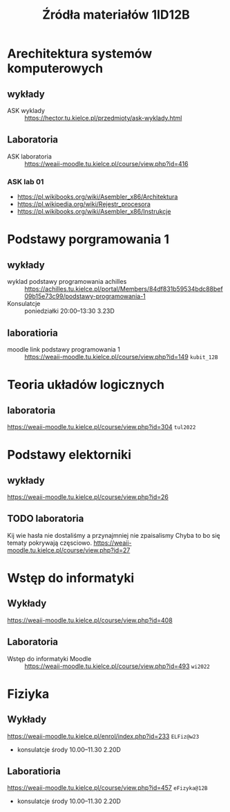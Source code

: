 #+title: Źródła materiałów 1ID12B

* Arechitektura systemów komputerowych
** wykłady
- ASK wyklady ::  [[https://hector.tu.kielce.pl/przedmioty/ask-wyklady.html]]
** Laboratoria
- ASK laboratoria :: [[https://weaii-moodle.tu.kielce.pl/course/view.php?id=416]]
*** ASK lab 01
- https://pl.wikibooks.org/wiki/Asembler_x86/Architektura
- [[https://pl.wikipedia.org/wiki/Rejestr_procesora]]
- [[https://pl.wikibooks.org/wiki/Asembler_x86/Instrukcje]]

* Podstawy porgramowania 1
** wykłady
- wyklad podstawy programowania achilles ::  [[https://achilles.tu.kielce.pl/portal/Members/84df831b59534bdc88bef09b15e73c99/podstawy-programowania-1]]
- Konsulatcje :: poniedziałki 20:00--13:30 3.23D
** laboratioria
- moodle link podstawy programowania 1 :: https://weaii-moodle.tu.kielce.pl/course/view.php?id=149 =kubit_12B=
* Teoria układów logicznych
** laboratoria
https://weaii-moodle.tu.kielce.pl/course/view.php?id=304 =tul2022=
* Podstawy elektorniki
** wykłady
[[https://weaii-moodle.tu.kielce.pl/course/view.php?id=26]]
** TODO laboratoria
Kij wie hasła nie dostaliśmy a przynajmniej nie zpaisalismy
Chyba to bo się tematy pokrywają częsciowo.
https://weaii-moodle.tu.kielce.pl/course/view.php?id=27
* Wstęp do informatyki
** Wykłady
[[https://weaii-moodle.tu.kielce.pl/course/view.php?id=408]]
** Laboratoria
- Wstęp do informatyki Moodle :: [[https://weaii-moodle.tu.kielce.pl/course/view.php?id=493]] =wi2022=
* Fiziyka
** Wykłady
[[https://weaii-moodle.tu.kielce.pl/enrol/index.php?id=233]] =ELFiz@w23=
- konsulatcje środy 10.00--11.30 2.20D
** Laboratioria
[[https://weaii-moodle.tu.kielce.pl/course/view.php?id=457]] =eFizyka@12B=
- konsulatcje środy 10.00--11.30 2.20D
